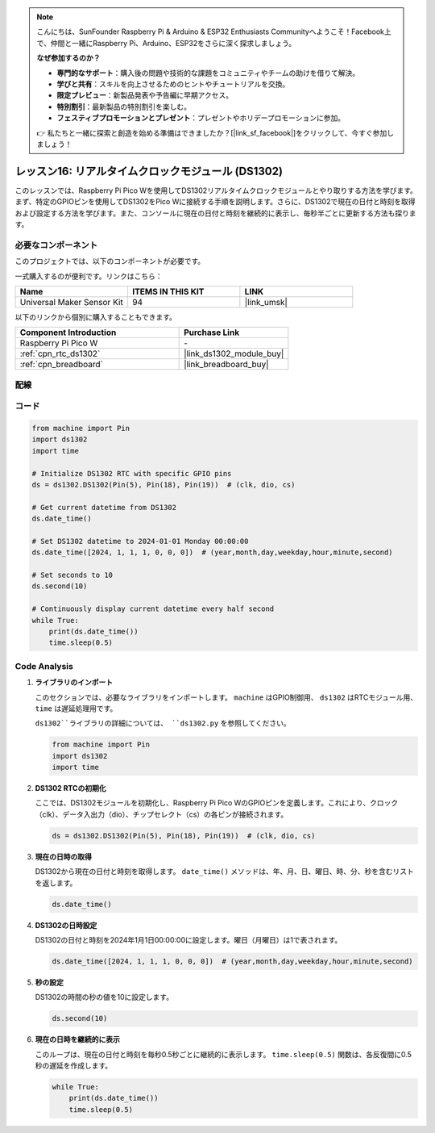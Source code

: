 .. note::

    こんにちは、SunFounder Raspberry Pi & Arduino & ESP32 Enthusiasts Communityへようこそ！Facebook上で、仲間と一緒にRaspberry Pi、Arduino、ESP32をさらに深く探求しましょう。

    **なぜ参加するのか？**

    - **専門的なサポート**：購入後の問題や技術的な課題をコミュニティやチームの助けを借りて解決。
    - **学びと共有**：スキルを向上させるためのヒントやチュートリアルを交換。
    - **限定プレビュー**：新製品発表や予告編に早期アクセス。
    - **特別割引**：最新製品の特別割引を楽しむ。
    - **フェスティブプロモーションとプレゼント**：プレゼントやホリデープロモーションに参加。

    👉 私たちと一緒に探索と創造を始める準備はできましたか？[|link_sf_facebook|]をクリックして、今すぐ参加しましょう！
.. _pico_lesson16_ds1306:

レッスン16: リアルタイムクロックモジュール (DS1302)
==================================================

このレッスンでは、Raspberry Pi Pico Wを使用してDS1302リアルタイムクロックモジュールとやり取りする方法を学びます。まず、特定のGPIOピンを使用してDS1302をPico Wに接続する手順を説明します。さらに、DS1302で現在の日付と時刻を取得および設定する方法を学びます。また、コンソールに現在の日付と時刻を継続的に表示し、毎秒半ごとに更新する方法も探ります。

必要なコンポーネント
--------------------------

このプロジェクトでは、以下のコンポーネントが必要です。

一式購入するのが便利です。リンクはこちら：

.. list-table::
    :widths: 20 20 20
    :header-rows: 1

    *   - Name	
        - ITEMS IN THIS KIT
        - LINK
    *   - Universal Maker Sensor Kit
        - 94
        - |link_umsk|

以下のリンクから個別に購入することもできます。

.. list-table::
    :widths: 30 20
    :header-rows: 1

    *   - Component Introduction
        - Purchase Link

    *   - Raspberry Pi Pico W
        - \-
    *   - :ref:`cpn_rtc_ds1302`
        - |link_ds1302_module_buy|
    *   - :ref:`cpn_breadboard`
        - |link_breadboard_buy|

配線
---------------------------

.. image:: img/Lesson_16_DS1302_module_bb.png
    :width: 100%

コード
---------------------------

.. code-block:: python

   from machine import Pin
   import ds1302
   import time
   
   # Initialize DS1302 RTC with specific GPIO pins
   ds = ds1302.DS1302(Pin(5), Pin(18), Pin(19))  # (clk, dio, cs)
   
   # Get current datetime from DS1302
   ds.date_time()
   
   # Set DS1302 datetime to 2024-01-01 Monday 00:00:00
   ds.date_time([2024, 1, 1, 1, 0, 0, 0])  # (year,month,day,weekday,hour,minute,second)
   
   # Set seconds to 10
   ds.second(10)
   
   # Continuously display current datetime every half second
   while True:
       print(ds.date_time())
       time.sleep(0.5)


Code Analysis
---------------------------

#. **ライブラリのインポート**

   このセクションでは、必要なライブラリをインポートします。 ``machine`` はGPIO制御用、 ``ds1302`` はRTCモジュール用、 ``time`` は遅延処理用です。

   ``ds1302``ライブラリの詳細については、 ``ds1302.py`` を参照してください。

   .. code-block:: python

      from machine import Pin
      import ds1302
      import time

#. **DS1302 RTCの初期化**

   ここでは、DS1302モジュールを初期化し、Raspberry Pi Pico WのGPIOピンを定義します。これにより、クロック（clk）、データ入出力（dio）、チップセレクト（cs）の各ピンが接続されます。

   .. code-block:: python

      ds = ds1302.DS1302(Pin(5), Pin(18), Pin(19))  # (clk, dio, cs)

#. **現在の日時の取得**

   DS1302から現在の日付と時刻を取得します。 ``date_time()`` メソッドは、年、月、日、曜日、時、分、秒を含むリストを返します。

   .. code-block:: python

      ds.date_time()

#. **DS1302の日時設定**

   DS1302の日付と時刻を2024年1月1日00:00:00に設定します。曜日（月曜日）は1で表されます。
   
   .. code-block:: python

      ds.date_time([2024, 1, 1, 1, 0, 0, 0])  # (year,month,day,weekday,hour,minute,second)

#. **秒の設定**

   DS1302の時間の秒の値を10に設定します。

   .. code-block:: python

      ds.second(10)

#. **現在の日時を継続的に表示**

   このループは、現在の日付と時刻を毎秒0.5秒ごとに継続的に表示します。 ``time.sleep(0.5)`` 関数は、各反復間に0.5秒の遅延を作成します。

   .. code-block:: python

      while True:
          print(ds.date_time())
          time.sleep(0.5)